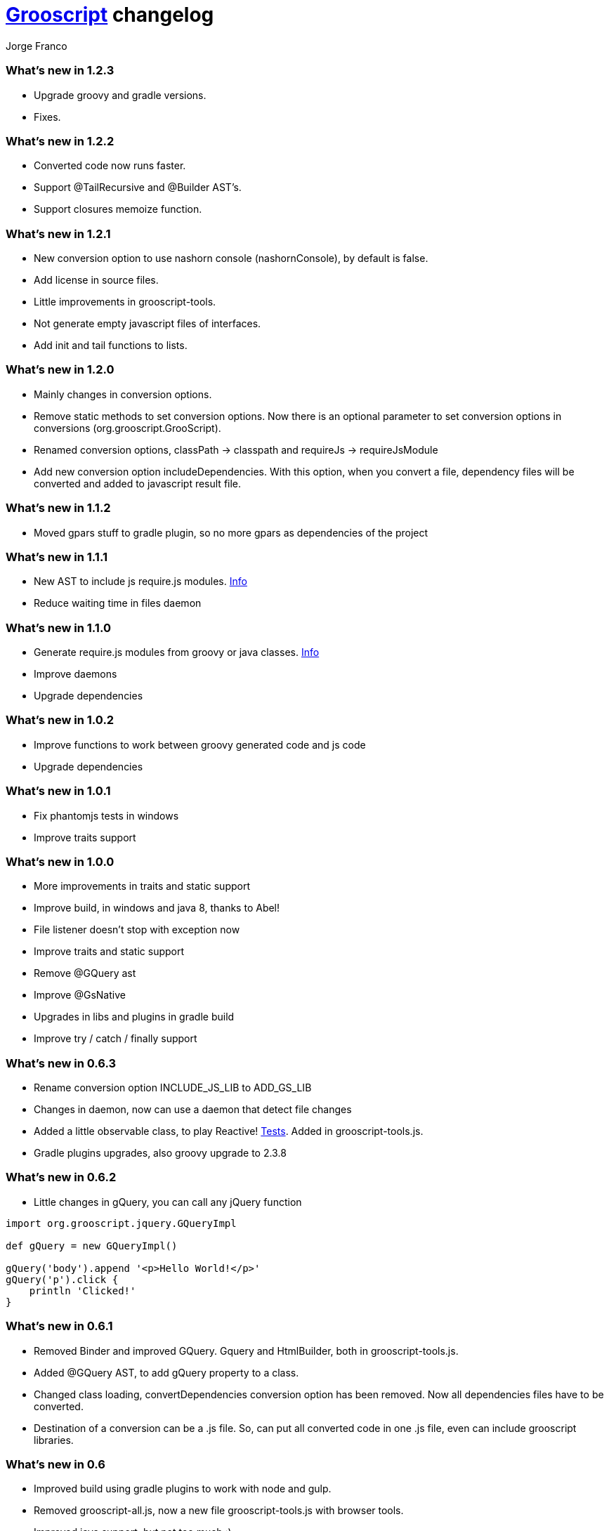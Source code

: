 = link:index.html[Grooscript] changelog
:author: Jorge Franco
:source-highlighter: pygments

=== What's new in 1.2.3

* Upgrade groovy and gradle versions.
* Fixes.

=== What's new in 1.2.2

* Converted code now runs faster.
* Support @TailRecursive and @Builder AST's.
* Support closures memoize function.

=== What's new in 1.2.1

* New conversion option to use nashorn console (nashornConsole), by default is false.
* Add license in source files.
* Little improvements in grooscript-tools.
* Not generate empty javascript files of interfaces.
* Add init and tail functions to lists.

=== What's new in 1.2.0

* Mainly changes in conversion options.
* Remove static methods to set conversion options. Now there is an optional parameter to set conversion options in conversions (org.grooscript.GrooScript).
* Renamed conversion options, classPath -> classpath and requireJs -> requireJsModule
* Add new conversion option includeDependencies. With this option, when you convert a file, dependency files will be converted and added to javascript result file.

=== What's new in 1.1.2

* Moved gpars stuff to gradle plugin, so no more gpars as dependencies of the project

=== What's new in 1.1.1

* New AST to include js require.js modules. http://localhost:63342/grooscript/build/asciidoc/html5/doc.html#_add_javascript_dependencies[Info]
* Reduce waiting time in files daemon

=== What's new in 1.1.0

* Generate require.js modules from groovy or java classes. http://grooscript.org/doc.html#_require_js_modules[Info]
* Improve daemons
* Upgrade dependencies

=== What's new in 1.0.2

* Improve functions to work between groovy generated code and js code
* Upgrade dependencies

=== What's new in 1.0.1

* Fix phantomjs tests in windows
* Improve traits support

=== What's new in 1.0.0

* More improvements in traits and static support
* Improve build, in windows and java 8, thanks to Abel!
* File listener doesn't stop with exception now
* Improve traits and static support
* Remove @GQuery ast
* Improve @GsNative
* Upgrades in libs and plugins in gradle build
* Improve try / catch / finally support

=== What's new in 0.6.3

* Rename conversion option INCLUDE_JS_LIB to ADD_GS_LIB
* Changes in daemon, now can use a daemon that detect file changes
* Added a little observable class, to play Reactive! https://github.com/chiquitinxx/grooscript/blob/master/src/test/groovy/org/grooscript/rx/ObservableSpec.groovy[Tests]. Added in grooscript-tools.js.
* Gradle plugins upgrades, also groovy upgrade to 2.3.8

=== What's new in 0.6.2

* Little changes in gQuery, you can call any jQuery function

[source,groovy]
--
import org.grooscript.jquery.GQueryImpl

def gQuery = new GQueryImpl()

gQuery('body').append '<p>Hello World!</p>'
gQuery('p').click {
    println 'Clicked!'
}
--

=== What's new in 0.6.1

* Removed Binder and improved GQuery. Gquery and HtmlBuilder, both in grooscript-tools.js.

* Added @GQuery AST, to add gQuery property to a class.

* Changed class loading, convertDependencies conversion option has been removed. Now all dependencies files have to be converted.

* Destination of a conversion can be a .js file. So, can put all converted code in one .js file, even can include grooscript libraries.

=== What's new in 0.6

* Improved build using gradle plugins to work with node and gulp.

* Removed grooscript-all.js, now a new file grooscript-tools.js with browser tools.

* Improved java support, but not too much :).

=== What's new in 0.5.3

* Add some MarkupTemplateEngine functions to HtmlBuilder.

* Improve @PhantomJsTest, more info about this annotation link:phantomjstest.html[here].

* Starting support to @BaseScript.

=== What's new in 0.5.2

* Grooscript can convert .java files, but with groovy types.

* Starting support to inner classes.

=== What's new in 0.5.1

* New conversion option to include grooscript js libs in converted javascript.
* Added support to access boolean properties with isXxxx().

=== What's new in 0.5

* Traits support.

* Builder renamed to HtmlBuilder, and improved speed. Added Binder to bind object properties and methods to DOM inputs or events.

* PropertyMissing supported.

* Removed kimbo.js from PhantomJs tests, now using jQuery 2.

* Added interface and implementation to work with jQuery.

* Now project tests run with Node.js also.

* More js files inside the jar, grooscript-binder.js, grooscript.min.js and grooscript-all.js.

* Speed improvements and fixes.

=== What's new in 0.4.5

* Support 'call' method in classes.
* Improved Date and categories support.
* Support initialize classes and maps in js with js objects.
* Starting support to @Delegate.

=== What's new in 0.4.4

* Builder and conversion daemon improvements.
* Added starting support to 'as', also 'is' is supported now.
* Added function drop and dropWhile to maps and lists.
* Upgraded to gradle wrapper 1.11. Fixed dependencies and build.

=== What's new in 0.4.3

* Basic html builder in generated grooscript-builder.js
* New conversion options 'recursive', 'mainContextScope', 'initialText', 'finalText'.
* Added support to ** operator, constructors of basic java classes, function unique without param or with boolean parameter in lists.
* Added gradle wrapper with version 1.10. Added more tasks to build.gradle.
* Refactoring code to split GsConverter.java in more files.

=== What's new in 0.4.1 and 0.4.2

* Removed @DomainClass ast, moved to next release of grails plugin.
* Fix asserts in PhantomJs tests.
* Fixes.

=== What's new in 0.4

* New redesigned grooscript.js file. No more a bunch of functions, joined a new anonymous function with 'gs' prefix, as for example underscore with '_'. Speed improvements to run faster code in the client. Using javascript Array native as groovy lists. You have to generate js files again if want to work with this version.
* Integration with http://nodejs.org/[Node.js], there is a new https://npmjs.org/package/grooscript[npm module] that imports grooscript.js an allow work easier with your converted code.
* Support @Category, function composition, and more functional stuff.
* Default output with println is the console.
* Added functions in grooscript.js to convert 'groovy' objects to javascript, and javascript objects to 'groovy'.

=== What's new in 0.3.3 and 0.3.4

* @PhantomJsTest not working in some windows machines. Try with 0.3.4 in windows please, thank you very much.

[source,groovy]
--
import org.grooscript.builder.HtmlBuilder
@GrabConfig(systemClassLoader=true)
@Grab('org.grooscript:grooscript:0.3.4')

import org.grooscript.asts.PhantomJsTest

//You need phantomjs installed
System.setProperty('PHANTOMJS_HOME','X:\path\to\your\phantomjs\folder')

@PhantomJsTest(url = 'http://www.grails.org', info=true) //Use info to give me feedback if test fails
void testCountLinks() {
    assert $('a').size() > 50,"Number of links in page is &#36;{$('a').size()}"
    def title = $("title")
    assert title[0].text=='Grails - The search is over.',"Title is &#36;{title[0].text}"
    def links = $('a')
    links.each {
        println it
    }
}

testCountLinks()
--

* Some refactors.
* Ranges of chars.

=== What's new in 0.3.2

* @PhantomJsTest improved again with new option to wait after page is loaded.
* Cleanup some conversion options.
* Changes to help plugin.

=== What's new in 0.3.1

* @PhantomJsTest improved https://github.com/chiquitinxx/grooscript/blob/master/src/test/phantomjs/testPhantomAst.groovy[(example)] and removed dependencies. Basic support in Spock.
* Improve @DomainClass to use with grails plugin.
* Added support to @Mixin.

=== What's new in 0.3

* Annotation to use PhantomJs from Groovy. Need some js files and http://phantomjs.org/[PhantomJs] path. Can use from a GroovyTestCase but it doesn't work in Spock. https://github.com/chiquitinxx/grooscript/blob/master/src/test/groovy/org/grooscript/asts/TestPhantomJs.groovy[Test example]
* Upgraded to Groovy 2.1. and add new conversion option to support compilation customizers. Changed compilation phase, now you can annotate with @TypeChecked and get a compilation fails.
* Ignoring interfaces and starting abstract support.
* Daemon improvements to help new coming grails plugin features.
* Added curry and rcurry support.

=== What's new in 0.2.4

* Experimental annotation to use PhantomJs from Groovy.

=== What's new in 0.2.3

* New function to stop the daemon.

=== What's new in 0.2.2

* New daemon, that detect changes in your groovy files, and convert to javascript in background.
* More spread operator support added. Very little support to use StringBuffer <<.
* Starting support on mixins, and improved categories support. @Mixin and @Category not supported.
* Added a little, very little support to delegate closures. Now you can create very little dsl's, setting the delegate of the closure, you can access delegate's methods from your dsl.

=== What's new in 0.2.1

* Now you can add methods and variables to classes (static functions too). *_MyClass.metaClass.myFunction = { ... }_*
* Basic support Class.forName().
* Multiple assignment allowed. *_(x,y) = { -> [1,2]}_*
* Method pointer to class methods. <i>myClosure = someObject.&someMethod_*
* Safe expressions. *_object?.property_*
* Starting categories support.
* Added a new compilation option for don't convert dependencies. By default, if you convert a class with some imports, that files are converted too in the result.

=== What's new in 0.2

* Supporting groovy beans, getter, setters, getProperties, methodMissing,...
* Missing pretty print in javascript result, now all method calls and property access are captured.
* grooscript.js inside the jar in meta-inf/resources folder, so can use with servlet 3.0 spec.
* Better support in dependency files, can set classpath and all converted in one file.
* More javascript and conversion options.
* More groovy support. Check documentation, nice example there.